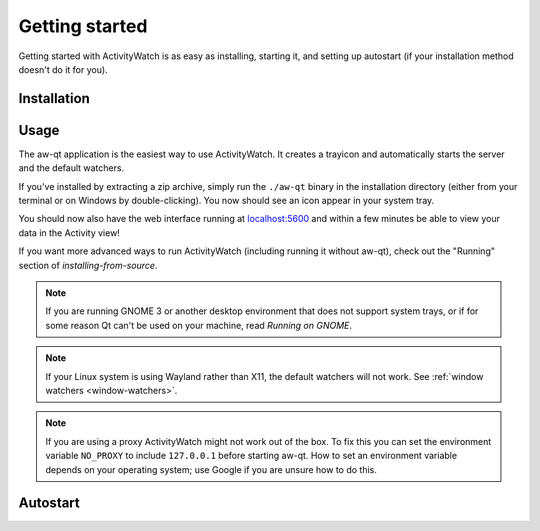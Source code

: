.. _getting-started:

***************
Getting started
***************

Getting started with ActivityWatch is as easy as installing, starting it, and setting up autostart (if your installation method doesn't do it for you).

Installation
============

.. tabs::

   .. group-tab:: Windows

      Download and run the Windows installer for the `latest release on GitHub <https://github.com/ActivityWatch/activitywatch/releases/latest>`_.

   .. group-tab:: macOS

      Download the ``.dmg`` for the `latest release from GitHub <https://github.com/ActivityWatch/activitywatch/releases/latest>`_ and drag the ``.app`` to your Applications folder as usual, then add it to your autostart applications.

   .. group-tab:: Linux

      Download the `latest release from GitHub <https://github.com/ActivityWatch/activitywatch/releases/latest>`_, unzip the archive into an appropriate directory, and add the ``aw-qt`` executable to your autostart applications.

      .. note::
         If you are using Arch Linux you can install using the official ``activitywatch-bin`` package in `the AUR <https://aur.archlinux.org/packages/activitywatch-bin/>`_.

   .. group-tab:: Android

      Install it from the `Play Store <https://play.google.com/store/apps/details?id=net.activitywatch.android>`_ or using the APK from the `aw-android releases page <https://github.com/ActivityWatch/aw-android/releases>`_.

      .. note::
         Getting it to F-droid is a work-in-progress, see `this PR <https://gitlab.com/fdroid/fdroiddata/-/merge_requests/5502>`_.

   .. group-tab:: Source

      If you prefer to build ActivityWatch from source, check out :doc:`this guide <installing-from-source>` instead.


Usage
=====

The aw-qt application is the easiest way to use ActivityWatch. It creates a trayicon and automatically starts the server and the default watchers.

If you've installed by extracting a zip archive, simply run the ``./aw-qt`` binary in the installation directory (either from your terminal or on Windows by double-clicking). You now should see an icon appear in your system tray.

You should now also have the web interface running at `<localhost:5600>`_ and within a few minutes be able to view your data in the Activity view!

If you want more advanced ways to run ActivityWatch (including running it without aw-qt), check out the "Running" section of `installing-from-source`.

.. note::
   If you are running GNOME 3 or another desktop environment that does not support system trays, or if for some reason Qt can't be used on your machine, read `Running on GNOME`.

.. note::
   If your Linux system is using Wayland rather than X11, the default watchers will not work. See :ref:`window watchers <window-watchers>`.

.. note::
   If you are using a proxy ActivityWatch might not work out of the box. To fix this you can set the environment variable ``NO_PROXY`` to include ``127.0.0.1`` before starting aw-qt. How to set an environment variable depends on your operating system; use Google if you are unsure how to do this.

Autostart
=========

.. tabs::

   .. group-tab:: Windows

      .. note::
         Autostart is set up automatically by the Windows installer.

   .. group-tab:: macOS
      You can automatically start ActivityWatch when you log in by [adding it to your Login Items](https://support.apple.com/guide/mac-help/open-items-automatically-when-you-log-in-mh15189/mac).

   .. group-tab:: Arch Linux

      .. note::
         Autostart is set up automatically for Arch Linux by the AUR package, if your desktop environment supports `XDG Autostart <https://wiki.archlinux.org/index.php/XDG_Autostart>`_.

         You can set up autostart in other environments by adding [``dex``](https://archlinux.org/packages/extra/any/dex/) (to enable XDG autostart) or simply ``aw-qt`` to whatever place you put your startup applications (i3 config, etc).

   .. group-tab:: Ubuntu

      Go to "Activities" or click the "Show Applications" button, search for "Startup Applications". Click "Add" and enter a name and optionally a comment. For the command, enter the path to the ``aw-qt`` executable in the application directory. For example, ``/home/<your username>/.local/opt/activitywatch/aw-qt``.

   .. group-tab:: Other

      You probably want to make ActivityWatch start automatically on login using your operating system's autostart settings.
      Searching the web for "autostart application <your operating system>" should get you some good results that don't take long. You want to start the ``aw-qt`` executable in the application directory.
